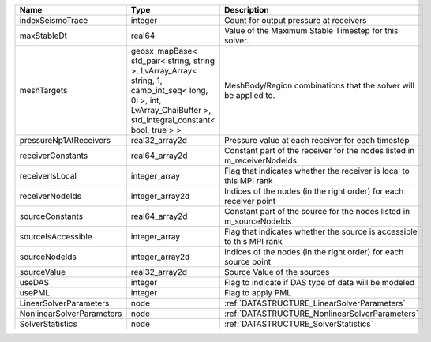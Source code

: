 

========================= =============================================================================================================================================================== ======================================================================= 
Name                      Type                                                                                                                                                            Description                                                             
========================= =============================================================================================================================================================== ======================================================================= 
indexSeismoTrace          integer                                                                                                                                                         Count for output pressure at receivers                                  
maxStableDt               real64                                                                                                                                                          Value of the Maximum Stable Timestep for this solver.                   
meshTargets               geosx_mapBase< std_pair< string, string >, LvArray_Array< string, 1, camp_int_seq< long, 0l >, int, LvArray_ChaiBuffer >, std_integral_constant< bool, true > > MeshBody/Region combinations that the solver will be applied to.        
pressureNp1AtReceivers    real32_array2d                                                                                                                                                  Pressure value at each receiver for each timestep                       
receiverConstants         real64_array2d                                                                                                                                                  Constant part of the receiver for the nodes listed in m_receiverNodeIds 
receiverIsLocal           integer_array                                                                                                                                                   Flag that indicates whether the receiver is local to this MPI rank      
receiverNodeIds           integer_array2d                                                                                                                                                 Indices of the nodes (in the right order) for each receiver point       
sourceConstants           real64_array2d                                                                                                                                                  Constant part of the source for the nodes listed in m_sourceNodeIds     
sourceIsAccessible        integer_array                                                                                                                                                   Flag that indicates whether the source is accessible to this MPI rank   
sourceNodeIds             integer_array2d                                                                                                                                                 Indices of the nodes (in the right order) for each source point         
sourceValue               real32_array2d                                                                                                                                                  Source Value of the sources                                             
useDAS                    integer                                                                                                                                                         Flag to indicate if DAS type of data will be modeled                    
usePML                    integer                                                                                                                                                         Flag to apply PML                                                       
LinearSolverParameters    node                                                                                                                                                            :ref:`DATASTRUCTURE_LinearSolverParameters`                             
NonlinearSolverParameters node                                                                                                                                                            :ref:`DATASTRUCTURE_NonlinearSolverParameters`                          
SolverStatistics          node                                                                                                                                                            :ref:`DATASTRUCTURE_SolverStatistics`                                   
========================= =============================================================================================================================================================== ======================================================================= 


